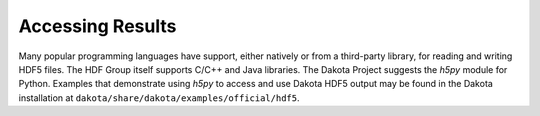 .. _hdf5-accessing-results:

"""""""""""""""""
Accessing Results
"""""""""""""""""

Many popular programming languages have support, either natively or from a third-party library, for reading and writing HDF5 files. The HDF Group itself supports C/C++ and Java libraries. The Dakota Project suggests the `h5py` module for Python. Examples that demonstrate using `h5py` to access and use Dakota HDF5 output may be found in the Dakota installation at ``dakota/share/dakota/examples/official/hdf5``.
